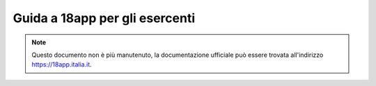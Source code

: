 ###############################
Guida a 18app per gli esercenti
###############################

.. Note::
    Questo documento non è più manutenuto, la documentazione ufficiale può essere trovata
    all'indirizzo https://18app.italia.it.
